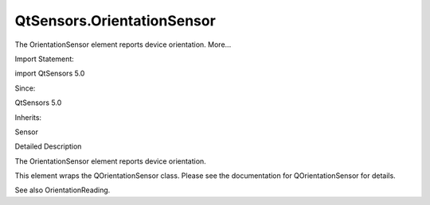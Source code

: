 QtSensors.OrientationSensor
===========================

.. raw:: html

   <p>

The OrientationSensor element reports device orientation. More...

.. raw:: html

   </p>

.. raw:: html

   <!-- @@@OrientationSensor -->

.. raw:: html

   <table class="alignedsummary">

.. raw:: html

   <tr>

.. raw:: html

   <td class="memItemLeft rightAlign topAlign">

Import Statement:

.. raw:: html

   </td>

.. raw:: html

   <td class="memItemRight bottomAlign">

import QtSensors 5.0

.. raw:: html

   </td>

.. raw:: html

   </tr>

.. raw:: html

   <tr>

.. raw:: html

   <td class="memItemLeft rightAlign topAlign">

Since:

.. raw:: html

   </td>

.. raw:: html

   <td class="memItemRight bottomAlign">

QtSensors 5.0

.. raw:: html

   </td>

.. raw:: html

   </tr>

.. raw:: html

   <tr>

.. raw:: html

   <td class="memItemLeft rightAlign topAlign">

Inherits:

.. raw:: html

   </td>

.. raw:: html

   <td class="memItemRight bottomAlign">

.. raw:: html

   <p>

Sensor

.. raw:: html

   </p>

.. raw:: html

   </td>

.. raw:: html

   </tr>

.. raw:: html

   </table>

.. raw:: html

   <ul>

.. raw:: html

   </ul>

.. raw:: html

   <!-- $$$OrientationSensor-description -->

.. raw:: html

   <h2 id="details">

Detailed Description

.. raw:: html

   </h2>

.. raw:: html

   </p>

.. raw:: html

   <p>

The OrientationSensor element reports device orientation.

.. raw:: html

   </p>

.. raw:: html

   <p>

This element wraps the QOrientationSensor class. Please see the
documentation for QOrientationSensor for details.

.. raw:: html

   </p>

.. raw:: html

   <p>

See also OrientationReading.

.. raw:: html

   </p>

.. raw:: html

   <!-- @@@OrientationSensor -->
